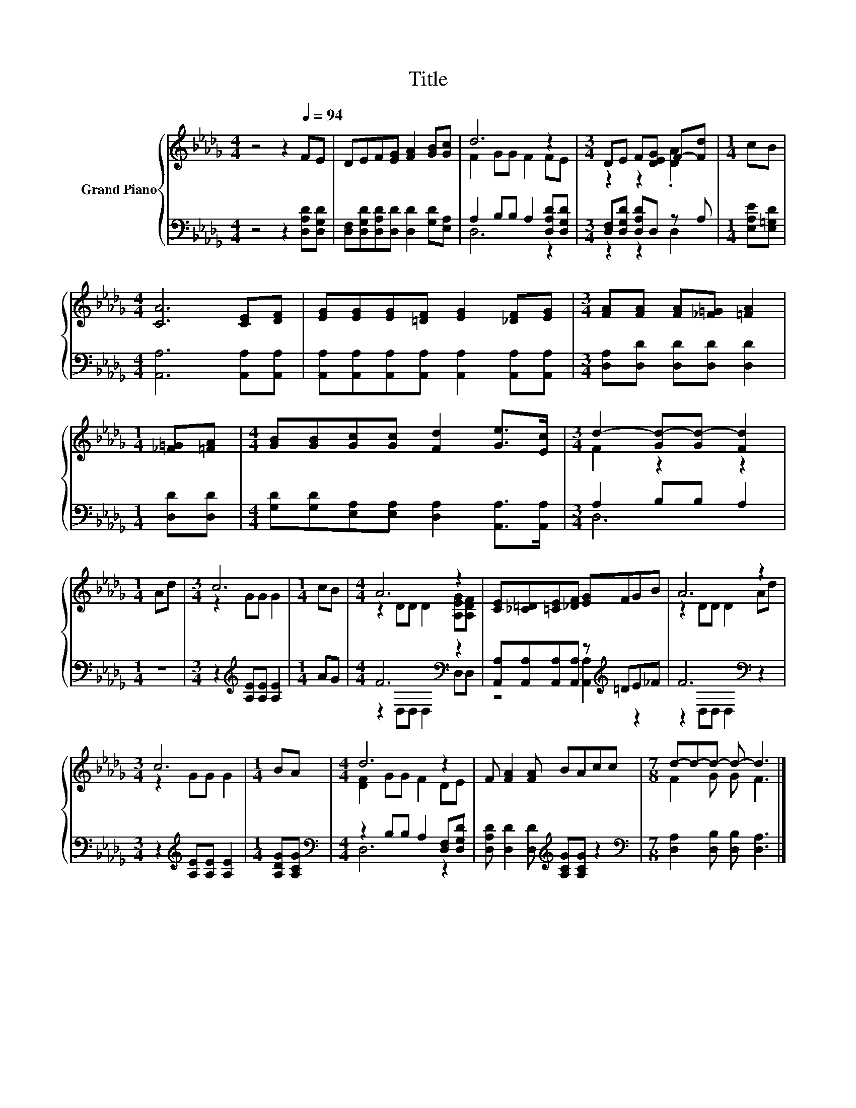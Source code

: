 X:1
T:Title
%%score { ( 1 3 ) | ( 2 4 ) }
L:1/8
M:4/4
K:Db
V:1 treble nm="Grand Piano"
V:3 treble 
V:2 bass 
V:4 bass 
V:1
 z4 z2[Q:1/4=94] FE | DEF[EG] [FA]2 [GB][Gc] | d6 z2 |[M:3/4] DE F[DEG] F-[Fd] |[M:1/4] cB | %5
[M:4/4] [CA]6 [CE][DF] | [EG][EG][EG][=DF] [EG]2 [_DF][EG] |[M:3/4] [FA][FA] [FA][_F=G] [=FA]2 | %8
[M:1/4] [_F=G][=FA] |[M:4/4] [GB][GB][Gc][Gc] [Fd]2 [Ge]>[Ec] |[M:3/4] d2- [Gd-][Gd-] [Fd]2 | %11
[M:1/4] Ad |[M:3/4] c6 |[M:1/4] cB |[M:4/4] A6 z2 | [CE][_C=D][=CE][_DF] [EG]FGB | A6 z2 | %17
[M:3/4] c6 |[M:1/4] BA |[M:4/4] d6 z2 | F [FA]2 [FA] BAcc |[M:7/8] d-d-d- d- d3 |] %22
V:2
 z4 z2 [D,A,D][D,G,D] | [D,F,][D,G,D][D,A,D][D,D] [D,D]2 [G,D][E,A,] | %2
 A,2 B,B, A,2 [D,A,D][D,G,D] |[M:3/4] [D,F,][D,G,D] [D,A,D]D, z A, |[M:1/4] [E,A,E][E,=G,D] | %5
[M:4/4] [A,,A,]6 [A,,A,][A,,A,] | [A,,A,][A,,A,][A,,A,][A,,A,] [A,,A,]2 [A,,A,][A,,A,] | %7
[M:3/4] [D,A,][D,D] [D,D][D,D] [D,D]2 |[M:1/4] [D,D][D,D] | %9
[M:4/4] [G,D][G,D][E,A,][E,A,] [D,A,]2 [A,,A,]>[A,,A,] |[M:3/4] A,2 B,B, A,2 |[M:1/4] z2 | %12
[M:3/4] z2[K:treble] [A,E][A,E] [A,E]2 |[M:1/4] AG |[M:4/4] F6[K:bass] z2 | %15
 [A,,A,][A,,A,][A,,A,][A,,A,] z[K:treble] =DE_F | F6[K:bass] z2 | %17
[M:3/4] z2[K:treble] [A,E][A,E] [A,E]2 |[M:1/4] [A,DG][A,CG] | %19
[M:4/4][K:bass] z2 B,B, A,2 [D,F,][D,G,D] | [D,A,D] [D,D]2 [D,D][K:treble] [A,CG][A,CG] z2 | %21
[M:7/8][K:bass] [D,A,]2 [D,B,] [D,B,] [D,A,]3 |] %22
V:3
 x8 | x8 | F2 GG F2 FE |[M:3/4] z2 z2 .[DA]2 |[M:1/4] x2 |[M:4/4] x8 | x8 |[M:3/4] x6 |[M:1/4] x2 | %9
[M:4/4] x8 |[M:3/4] F2 z2 z2 |[M:1/4] x2 |[M:3/4] z2 GG G2 |[M:1/4] x2 | %14
[M:4/4] z2 DD D2 [A,EG][A,DF] | x8 | z2 DD D2 Ad |[M:3/4] z2 GG G2 |[M:1/4] x2 | %19
[M:4/4] [DF]2 GG F2 DE | x8 |[M:7/8] F2 G G F3 |] %22
V:4
 x8 | x8 | D,6 z2 |[M:3/4] z2 z2 D,2 |[M:1/4] x2 |[M:4/4] x8 | x8 |[M:3/4] x6 |[M:1/4] x2 | %9
[M:4/4] x8 |[M:3/4] D,6 |[M:1/4] x2 |[M:3/4] x2[K:treble] x4 |[M:1/4] x2 | %14
[M:4/4] z2[K:bass] D,D, D,2 D,D, | z4 [A,,A,]2[K:treble] z2 | z2[K:bass] D,D, D,2 z2 | %17
[M:3/4] x2[K:treble] x4 |[M:1/4] x2 |[M:4/4][K:bass] D,6 z2 | x4[K:treble] x4 | %21
[M:7/8][K:bass] x7 |] %22

